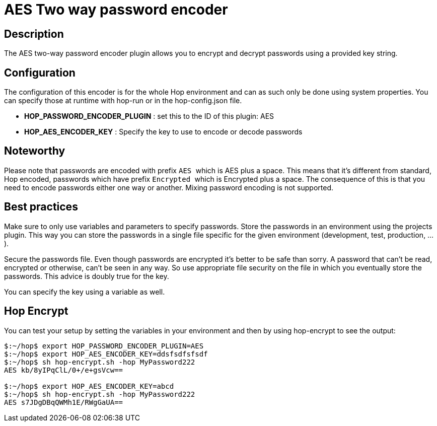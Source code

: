 ////
Licensed to the Apache Software Foundation (ASF) under one
or more contributor license agreements.  See the NOTICE file
distributed with this work for additional information
regarding copyright ownership.  The ASF licenses this file
to you under the Apache License, Version 2.0 (the
"License"); you may not use this file except in compliance
with the License.  You may obtain a copy of the License at
  http://www.apache.org/licenses/LICENSE-2.0
Unless required by applicable law or agreed to in writing,
software distributed under the License is distributed on an
"AS IS" BASIS, WITHOUT WARRANTIES OR CONDITIONS OF ANY
KIND, either express or implied.  See the License for the
specific language governing permissions and limitations
under the License.
////
:documentationPath: /password/passwords/
:language: en_US
:description: The AES two-way password encoder plugin allows you to encrypt and decrypt passwords using a provided key string.

= AES Two way password encoder

== Description

The AES two-way password encoder plugin allows you to encrypt and decrypt passwords using a provided key string.

== Configuration

The configuration of this encoder is for the whole Hop environment and can as such only be done using system properties.
You can specify those at runtime with hop-run or in the hop-config.json file.

* *HOP_PASSWORD_ENCODER_PLUGIN* : set this to the ID of this plugin: AES
* *HOP_AES_ENCODER_KEY* : Specify the key to use to encode or decode passwords

== Noteworthy

Please note that passwords are encoded with prefix ```AES ``` which is AES plus a space.
This means that it's different from standard, Hop encoded, passwords which have prefix ```Encrypted ``` which is Encrypted plus a space.
The consequence of this is that you need to encode passwords either one way or another.
Mixing password encoding is not supported.

== Best practices

Make sure to only use variables and parameters to specify passwords.
Store the passwords in an environment using the projects plugin.
This way you can store the passwords in a single file specific for the given environment (development, test, production, ...).

Secure the passwords file.
Even though passwords are encrypted it's better to be safe than sorry.
A password that can't be read, encrypted or otherwise, can't be seen in any way.
So use appropriate file security on the file in which you eventually store the passwords.
This advice is doubly true for the key.

You can specify the key using a variable as well.

== Hop Encrypt

You can test your setup by setting the variables in your environment and then by using hop-encrypt to see the output:

[source,bash]
----
$:~/hop$ export HOP_PASSWORD_ENCODER_PLUGIN=AES
$:~/hop$ export HOP_AES_ENCODER_KEY=ddsfsdfsfsdf
$:~/hop$ sh hop-encrypt.sh -hop MyPassword222
AES kb/8yIPqClL/0+/e+gsVcw==

$:~/hop$ export HOP_AES_ENCODER_KEY=abcd
$:~/hop$ sh hop-encrypt.sh -hop MyPassword222
AES s7JDgDBqQWMh1E/RWgGaUA==
----
